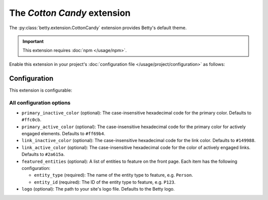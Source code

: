 The *Cotton Candy* extension
==========================
The :py:class:`betty.extension.CottonCandy` extension provides Betty's default theme.

.. important::
    This extension requires :doc:`npm </usage/npm>`.

Enable this extension in your project's :doc:`configuration file </usage/project/configuration>` as follows:

.. tab-set::

   .. tab-item:: YAML

      .. code-block:: yaml

          extensions:
            betty.extension.CottonCandy: {}

   .. tab-item:: JSON

      .. code-block:: json

          {
            "extensions": {
              "betty.extension.CottonCandy": {}
            }
          }

Configuration
-------------
This extension is configurable:

.. tab-set::

   .. tab-item:: YAML

      .. code-block:: yaml

          extensions:
            betty.extension.CottonCandy:
              configuration:
                primary_inactive_color: '#ffc0cb'
                primary_active_color: '#ff69b4'
                link_inactive_color: '#149988'
                link_active_color: '#2a615a'
                featured_entities:
                  - entity_type: Person
                    entity_id: P123
                  - entity_type: Place
                    entity_id: Amsterdam
                logo: my-ancestry-logo.png

   .. tab-item:: JSON

      .. code-block:: json

          {
            "extensions": {
              "betty.extension.CottonCandy": {
                "configuration" : {
                  "primary_inactive_color": "#ffc0cb",
                  "primary_active_color": "#ff69b4",
                  "link_inactive_color": "#149988",
                  "link_active_color": "#2a615a",
                  "featured_entities": [
                    {
                      "entity_type": "Person",
                      "entity_id": "P123"
                    },
                    {
                      "entity_type": "Place",
                      "entity_id": "Amsterdam"
                    }
                  ],
                  "logo": "my-ancestry-logo.png"
                }
              }
            }
          }

All configuration options
^^^^^^^^^^^^^^^^^^^^^^^^^
- ``primary_inactive_color`` (optional): The case-insensitive hexadecimal code for the primary color. Defaults to
  ``#ffc0cb``.
- ``primary_active_color`` (optional): The case-insensitive hexadecimal code for the primary color for actively
  engaged elements. Defaults to ``#ff69b4``.
- ``link_inactive_color`` (optional): The case-insensitive hexadecimal code for the link color. Defaults to ``#149988``.
- ``link_active_color`` (optional): The case-insensitive hexadecimal code for the color of actively engaged links.
  Defaults to ``#2a615a``.
- ``featured_entities`` (optional): A list of entities to feature on the front page. Each item has the following
  configuration:

  - ``entity_type`` (required): The name of the entity type to feature, e.g. ``Person``.
  - ``entity_id`` (required):  The ID of the entity type to feature, e.g. ``P123``.
- ``logo`` (optional): The path to your site's logo file. Defaults to the Betty logo.